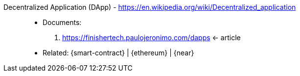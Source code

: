 [#dapp]#Decentralized Application (DApp)# - https://en.wikipedia.org/wiki/Decentralized_application::
* Documents:
. https://finishertech.paulojeronimo.com/dapps <- article
* Related: {smart-contract} | {ethereum} | {near}
